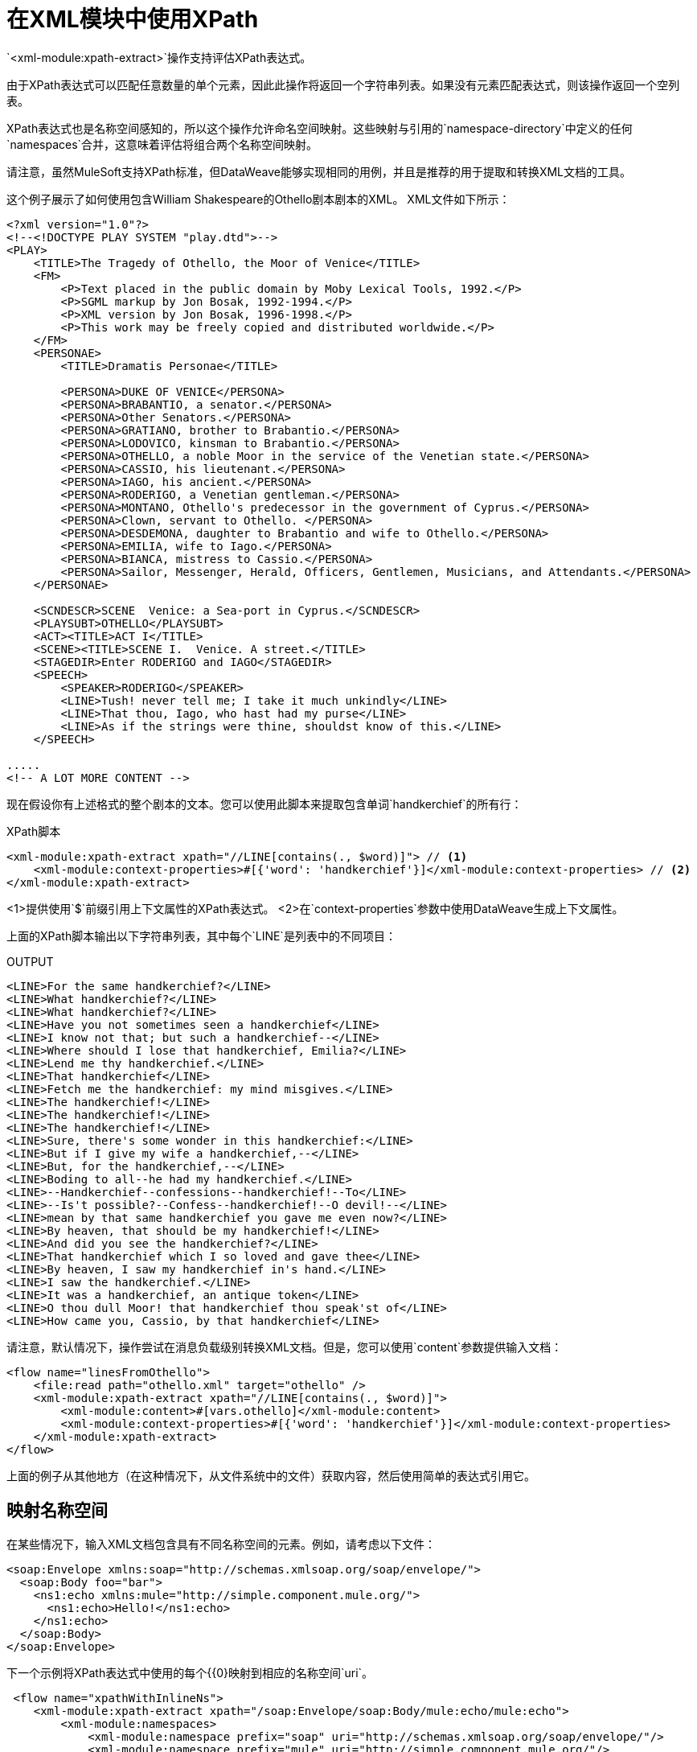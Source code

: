 = 在XML模块中使用XPath
:keywords: XML, xpath

`<xml-module:xpath-extract>`操作支持评估XPath表达式。

由于XPath表达式可以匹配任意数量的单个元素，因此此操作将返回一个字符串列表。如果没有元素匹配表达式，则该操作返回一个空列表。

XPath表达式也是名称空间感知的，所以这个操作允许命名空间映射。这些映射与引用的`namespace-directory`中定义的任何`namespaces`合并，这意味着评估将组合两个名称空间映射。

请注意，虽然MuleSoft支持XPath标准，但DataWeave能够实现相同的用例，并且是推荐的用于提取和转换XML文档的工具。

这个例子展示了如何使用包含William Shakespeare的Othello剧本剧本的XML。 XML文件如下所示：

[source, xml, linenums]
----
<?xml version="1.0"?>
<!--<!DOCTYPE PLAY SYSTEM "play.dtd">-->
<PLAY>
    <TITLE>The Tragedy of Othello, the Moor of Venice</TITLE>
    <FM>
        <P>Text placed in the public domain by Moby Lexical Tools, 1992.</P>
        <P>SGML markup by Jon Bosak, 1992-1994.</P>
        <P>XML version by Jon Bosak, 1996-1998.</P>
        <P>This work may be freely copied and distributed worldwide.</P>
    </FM>
    <PERSONAE>
        <TITLE>Dramatis Personae</TITLE>

        <PERSONA>DUKE OF VENICE</PERSONA>
        <PERSONA>BRABANTIO, a senator.</PERSONA>
        <PERSONA>Other Senators.</PERSONA>
        <PERSONA>GRATIANO, brother to Brabantio.</PERSONA>
        <PERSONA>LODOVICO, kinsman to Brabantio.</PERSONA>
        <PERSONA>OTHELLO, a noble Moor in the service of the Venetian state.</PERSONA>
        <PERSONA>CASSIO, his lieutenant.</PERSONA>
        <PERSONA>IAGO, his ancient.</PERSONA>
        <PERSONA>RODERIGO, a Venetian gentleman.</PERSONA>
        <PERSONA>MONTANO, Othello's predecessor in the government of Cyprus.</PERSONA>
        <PERSONA>Clown, servant to Othello. </PERSONA>
        <PERSONA>DESDEMONA, daughter to Brabantio and wife to Othello.</PERSONA>
        <PERSONA>EMILIA, wife to Iago.</PERSONA>
        <PERSONA>BIANCA, mistress to Cassio.</PERSONA>
        <PERSONA>Sailor, Messenger, Herald, Officers, Gentlemen, Musicians, and Attendants.</PERSONA>
    </PERSONAE>

    <SCNDESCR>SCENE  Venice: a Sea-port in Cyprus.</SCNDESCR>
    <PLAYSUBT>OTHELLO</PLAYSUBT>
    <ACT><TITLE>ACT I</TITLE>
    <SCENE><TITLE>SCENE I.  Venice. A street.</TITLE>
    <STAGEDIR>Enter RODERIGO and IAGO</STAGEDIR>
    <SPEECH>
        <SPEAKER>RODERIGO</SPEAKER>
        <LINE>Tush! never tell me; I take it much unkindly</LINE>
        <LINE>That thou, Iago, who hast had my purse</LINE>
        <LINE>As if the strings were thine, shouldst know of this.</LINE>
    </SPEECH>

.....
<!-- A LOT MORE CONTENT -->
----

[[othello_lines]]
现在假设你有上述格式的整个剧本的文本。您可以使用此脚本来提取包含单词`handkerchief`的所有行：

.XPath脚本
[source, xml, linenums]
----
<xml-module:xpath-extract xpath="//LINE[contains(., $word)]"> // <1>
    <xml-module:context-properties>#[{'word': 'handkerchief'}]</xml-module:context-properties> // <2>
</xml-module:xpath-extract>
----

<1>提供使用`$`前缀引用上下文属性的XPath表达式。
<2>在`context-properties`参数中使用DataWeave生成上下文属性。

上面的XPath脚本输出以下字符串列表，其中每个`LINE`是列表中的不同项目：

.OUTPUT
----
<LINE>For the same handkerchief?</LINE>
<LINE>What handkerchief?</LINE>
<LINE>What handkerchief?</LINE>
<LINE>Have you not sometimes seen a handkerchief</LINE>
<LINE>I know not that; but such a handkerchief--</LINE>
<LINE>Where should I lose that handkerchief, Emilia?</LINE>
<LINE>Lend me thy handkerchief.</LINE>
<LINE>That handkerchief</LINE>
<LINE>Fetch me the handkerchief: my mind misgives.</LINE>
<LINE>The handkerchief!</LINE>
<LINE>The handkerchief!</LINE>
<LINE>The handkerchief!</LINE>
<LINE>Sure, there's some wonder in this handkerchief:</LINE>
<LINE>But if I give my wife a handkerchief,--</LINE>
<LINE>But, for the handkerchief,--</LINE>
<LINE>Boding to all--he had my handkerchief.</LINE>
<LINE>--Handkerchief--confessions--handkerchief!--To</LINE>
<LINE>--Is't possible?--Confess--handkerchief!--O devil!--</LINE>
<LINE>mean by that same handkerchief you gave me even now?</LINE>
<LINE>By heaven, that should be my handkerchief!</LINE>
<LINE>And did you see the handkerchief?</LINE>
<LINE>That handkerchief which I so loved and gave thee</LINE>
<LINE>By heaven, I saw my handkerchief in's hand.</LINE>
<LINE>I saw the handkerchief.</LINE>
<LINE>It was a handkerchief, an antique token</LINE>
<LINE>O thou dull Moor! that handkerchief thou speak'st of</LINE>
<LINE>How came you, Cassio, by that handkerchief</LINE>
----

请注意，默认情况下，操作尝试在消息负载级别转换XML文档。但是，您可以使用`content`参数提供输入文档：

[source, xml, linenums]
----
<flow name="linesFromOthello">
    <file:read path="othello.xml" target="othello" />
    <xml-module:xpath-extract xpath="//LINE[contains(., $word)]">
        <xml-module:content>#[vars.othello]</xml-module:content>
        <xml-module:context-properties>#[{'word': 'handkerchief'}]</xml-module:context-properties>
    </xml-module:xpath-extract>
</flow>
----

上面的例子从其他地方（在这种情况下，从文件系统中的文件）获取内容，然后使用简单的表达式引用它。

== 映射名称空间

在某些情况下，输入XML文档包含具有不同名称空间的元素。例如，请考虑以下文件：

[source, xml, linenums]
----
<soap:Envelope xmlns:soap="http://schemas.xmlsoap.org/soap/envelope/">
  <soap:Body foo="bar">
    <ns1:echo xmlns:mule="http://simple.component.mule.org/">
      <ns1:echo>Hello!</ns1:echo>
    </ns1:echo>
  </soap:Body>
</soap:Envelope>
----

下一个示例将XPath表达式中使用的每个{{0}映射到相应的名称空间`uri`。

[source, xml, linenums]
----
 <flow name="xpathWithInlineNs">
    <xml-module:xpath-extract xpath="/soap:Envelope/soap:Body/mule:echo/mule:echo">
        <xml-module:namespaces>
            <xml-module:namespace prefix="soap" uri="http://schemas.xmlsoap.org/soap/envelope/"/>
            <xml-module:namespace prefix="mule" uri="http://simple.component.mule.org/"/>
        </xml-module:namespaces>
    </xml-module:xpath-extract>
</flow>
----

但是如果您需要执行多个使用相同名称空间的XPath表达式，会发生什么情况？为了避免每次都执行映射，可以为映射创建一个`namespace-directory`，然后引用该目录，例如：

[source, xml, linenums]
----
<xml-module:namespace-directory name="fullNs"> // <1>
    <xml-module:namespaces>
        <xml-module:namespace prefix="soap" uri="http://schemas.xmlsoap.org/soap/envelope/"/>
        <xml-module:namespace prefix="mule" uri="http://simple.component.mule.org/"/>
    </xml-module:namespaces>
</xml-module:namespace-directory>

<flow name="xpathWithFullNs">
    <xml-module:xpath-extract
      xpath="/soap:Envelope/soap:Body/mule:echo/mule:echo"
      namespaceDirectory="fullNs"/> // <2><3>
</flow>
----

<1> `namespace-directory`元素用于将前缀映射到实际的名称空间URI。请注意，这些前缀应与输入文档中使用的前缀匹配。
<2>然后，您可以在XPath表达式中引用这些前缀。
<3>最后，使用`namespaceDirectory`参数来引用步骤1中创建的映射。

最后，你可以结合使用案例。例如，您可以拥有包含一些映射的全局`namespaceDirectory`，然后在操作级别添加其他映射。如果您有大量文档（例如全部包含`soap`名称空间，但其中只有一个包含`mule`名称空间），则此组合非常有用：

[source, xml, linenums]
----
<xml-module:namespace-directory name="partialNs"> // <1>
    <xml-module:namespaces>
        <xml-module:namespace prefix="soap" uri="http://schemas.xmlsoap.org/soap/envelope/"/>
    </xml-module:namespaces>
</xml-module:namespace-directory>

<flow name="xpathWithMergedNs">
    <xml-module:xpath-extract
      xpath="/soap:Envelope/soap:Body/mule:echo/mule:echo"
      namespaceDirectory="partialNs"> // <2> <3>
        <xml-module:namespaces>
            <xml-module:namespace prefix="mule" uri="http://simple.component.mule.org/"/> // <4>
        </xml-module:namespaces>
    </xml-module:xpath-extract>
</flow>
----

<1>像之前一样声明一个`namespace-directory`，但只提供公共名称空间。
<2>提供您的XPath表达式。
<3>引用部分名称空间目录。
<4>提供额外的映射。

请注意，映射和XPath表达式中使用的前缀必须与输入文档中使用的前缀匹配。

== 将XPath用作函数

XML模块提供了使用XPath提取值的DataWeave函数。这在诸如`<choice>`或`<foreach>`路由器的情况下非常有用。

请注意，也可以在任何DataWeave转换中使用此函数。

=== 与<foreach>一起使用XPath函数

回到<<othello_lines, Othello lines>>的例子，假设您想遍历所有这些行并分别处理它们：

[source, xml, linenums]
----
<foreach collection="#[XmlModule::xpath('//LINE', payload, {})]">
    <flow-ref name="processLine" />
</foreach>
----

* 第一个参数是XPath表达式。
* 第二个是输入文档，在这种情况下是消息负载。
* 第三个是上下文属性。由于这种情况不需要，函数传递一个空对象（`{}`）。

=== 与<choice>一起使用XPath函数

回到<<othello_lines, Othello lines>>的例子，假设你想做一些事情，如果输入文件不包含单词`handkerchief`。

[source, xml, linenums]
----
<choice>
    <when expression="#[isEmpty(XmlModule::xpath('//LINE[contains(., \$word)]', vars.untrustedOthello, {'word': 'handkerchief'}))]">
        <flow-ref name="alteredOthello" />
    </when>
</choice>
----

* 由于`XmlModule::xpath`函数返回一个列表，因此该示例使用DataWeave `isEmpty()`函数来测试输出是否为空。
*  XPath函数的第一个参数是一个使用`$word`上下文属性的表达式。
* 第二个参数是变量中的输入文档。
* 第三个参数提供了上下文属性值。

== 另请参阅

link:xml-module[XML模块]

